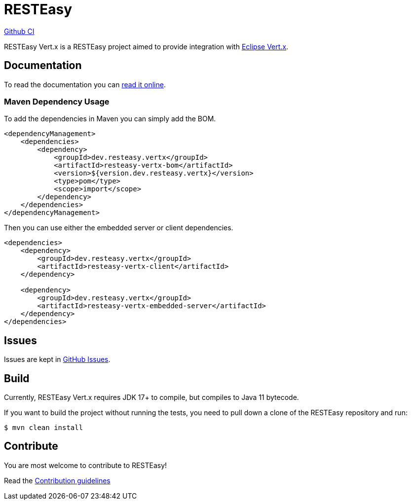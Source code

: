 = RESTEasy

https://github.com/resteasy/resteasy-vertx/actions/workflows/main-build.yml/badge.svg[Github CI,link=https://github.com/resteasy/resteasy-vertx/actions]

RESTEasy Vert.x is a RESTEasy project aimed to provide integration with https://vertx.io/[Eclipse Vert.x].

== Documentation

To read the documentation you can https://resteasy.dev/docs[read it online].

=== Maven Dependency Usage

To add the dependencies in Maven you can simply add the BOM.

[source,xml]
----
<dependencyManagement>
    <dependencies>
        <dependency>
            <groupId>dev.resteasy.vertx</groupId>
            <artifactId>resteasy-vertx-bom</artifactId>
            <version>${version.dev.resteasy.vertx}</version>
            <type>pom</type>
            <scope>import</scope>
        </dependency>
    </dependencies>
</dependencyManagement>
----

Then you can use either the embedded server or client dependencies.

[source,xml]
----
<dependencies>
    <dependency>
        <groupId>dev.resteasy.vertx</groupId>
        <artifactId>resteasy-vertx-client</artifactId>
    </dependency>

    <dependency>
        <groupId>dev.resteasy.vertx</groupId>
        <artifactId>resteasy-vertx-embedded-server</artifactId>
    </dependency>
</dependencies>
----

== Issues

Issues are kept in https://github.com/resteasy/resteasy-vertx/issues[GitHub Issues].

== Build

Currently, RESTEasy Vert.x requires JDK 17+ to compile, but compiles to Java 11 bytecode.

If you want to build the project without running the tests, you need to pull down a clone of the RESTEasy repository and
run:

[source,bash]
----
$ mvn clean install
----

== Contribute

You are most welcome to contribute to RESTEasy!

Read the link:./CONTRIBUTING.adoc[Contribution guidelines]